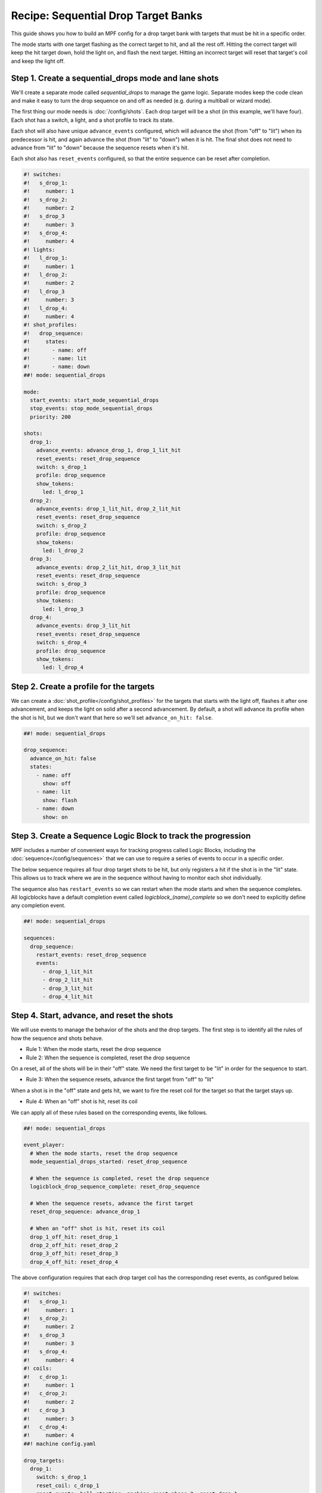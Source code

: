 Recipe: Sequential Drop Target Banks
========================================

This guide shows you how to build an MPF config for a drop target bank with
targets that must be hit in a specific order.

The mode starts with one target flashing as the correct target to hit, and all
the rest off. Hitting the correct target will keep the hit target down, hold the
light on, and flash the next target. Hitting an incorrect target will reset that
target's coil and keep the light off.


Step 1. Create a sequential_drops mode and lane shots
----------------------------------------------

We'll create a separate mode called *sequential_drops* to manage the game logic.
Separate modes keep the code clean and make it easy to turn the drop sequence on
and off as needed (e.g. during a multiball or wizard mode).

The first thing our mode needs is :doc:`/config/shots`. Each drop target will be
a shot (in this example, we'll have four). Each shot has a switch, a light, and
a shot profile to track its state.

Each shot will also have unique ``advance_events`` configured, which will
advance the shot (from "off" to "lit") when its predecessor is hit, and again
advance the shot (from "lit" to "down") when it is hit. The final shot does not
need to advance from "lit" to "down" because the sequence resets when it's hit.

Each shot also has ``reset_events`` configured, so that the entire sequence can
be reset after completion.


.. code-block:: mpf-config

  #! switches:
  #!   s_drop_1:
  #!     number: 1
  #!   s_drop_2:
  #!     number: 2
  #!   s_drop_3
  #!     number: 3
  #!   s_drop_4:
  #!     number: 4
  #! lights:
  #!   l_drop_1:
  #!     number: 1
  #!   l_drop_2:
  #!     number: 2
  #!   l_drop_3
  #!     number: 3
  #!   l_drop_4:
  #!     number: 4
  #! shot_profiles:
  #!   drop_sequence:
  #!     states:
  #!       - name: off
  #!       - name: lit
  #!       - name: down
  ##! mode: sequential_drops

  mode:
    start_events: start_mode_sequential_drops
    stop_events: stop_mode_sequential_drops
    priority: 200

  shots:
    drop_1:
      advance_events: advance_drop_1, drop_1_lit_hit
      reset_events: reset_drop_sequence
      switch: s_drop_1
      profile: drop_sequence
      show_tokens:
        led: l_drop_1
    drop_2:
      advance_events: drop_1_lit_hit, drop_2_lit_hit
      reset_events: reset_drop_sequence
      switch: s_drop_2
      profile: drop_sequence
      show_tokens:
        led: l_drop_2
    drop_3:
      advance_events: drop_2_lit_hit, drop_3_lit_hit
      reset_events: reset_drop_sequence
      switch: s_drop_3
      profile: drop_sequence
      show_tokens:
        led: l_drop_3
    drop_4:
      advance_events: drop_3_lit_hit
      reset_events: reset_drop_sequence
      switch: s_drop_4
      profile: drop_sequence
      show_tokens:
        led: l_drop_4


Step 2. Create a profile for the targets
------------------------------------------

We can create a :doc:`shot_profile</config/shot_profiles>` for the targets that
starts with the light off, flashes it after one advancement, and keeps the light
on solid after a second advancement. By default, a shot will advance its profile
when the shot is hit, but we don't want that here so we'll set
``advance_on_hit: false``.

.. code-block:: mpf-config

  ##! mode: sequential_drops

  drop_sequence:
    advance_on_hit: false
    states:
      - name: off
        show: off
      - name: lit
        show: flash
      - name: down
        show: on

Step 3. Create a Sequence Logic Block to track the progression
--------------------------------------------------------------

MPF includes a number of convenient ways for tracking progress called Logic
Blocks, including the :doc:`sequence</config/sequences>` that we can use to
require a series of events to occur in a specific order.

The below sequence requires all four drop target shots to be hit, but only
registers a hit if the shot is in the "lit" state. This allows us to track where
we are in the sequence without having to monitor each shot individually.

The sequence also has ``restart_events`` so we can restart when the mode starts
and when the sequence completes. All logicblocks have a default completion event
called *logicblock_(name)_complete* so we don't need to explicitly define any
completion event.

.. code-block:: mpf-config

  ##! mode: sequential_drops

  sequences:
    drop_sequence:
      restart_events: reset_drop_sequence
      events:
        - drop_1_lit_hit
        - drop_2_lit_hit
        - drop_3_lit_hit
        - drop_4_lit_hit


Step 4. Start, advance, and reset the shots
-------------------------------------------

We will use events to manage the behavior of the shots and the drop targets. The
first step is to identify all the rules of how the sequence and shots behave.

* Rule 1: When the mode starts, reset the drop sequence
* Rule 2: When the sequence is completed, reset the drop sequence

On a reset, all of the shots will be in their "off" state. We need the first
target to be "lit" in order for the sequence to start.

* Rule 3: When the sequence resets, advance the first target from "off" to "lit"

When a shot is in the "off" state and gets hit, we want to fire the reset coil
for the target so that the target stays up.

* Rule 4: When an "off" shot is hit, reset its coil

We can apply all of these rules based on the corresponding events, like follows.


.. code-block:: mpf-config

  ##! mode: sequential_drops

  event_player:
    # When the mode starts, reset the drop sequence
    mode_sequential_drops_started: reset_drop_sequence

    # When the sequence is completed, reset the drop sequence
    logicblock_drop_sequence_complete: reset_drop_sequence

    # When the sequence resets, advance the first target
    reset_drop_sequence: advance_drop_1

    # When an "off" shot is hit, reset its coil
    drop_1_off_hit: reset_drop_1
    drop_2_off_hit: reset_drop_2
    drop_3_off_hit: reset_drop_3
    drop_4_off_hit: reset_drop_4

The above configuration requires that each drop target coil has the
corresponding reset events, as configured below.

.. code-block:: mpf-config

  #! switches:
  #!   s_drop_1:
  #!     number: 1
  #!   s_drop_2:
  #!     number: 2
  #!   s_drop_3
  #!     number: 3
  #!   s_drop_4:
  #!     number: 4
  #! coils:
  #!   c_drop_1:
  #!     number: 1
  #!   c_drop_2:
  #!     number: 2
  #!   c_drop_3
  #!     number: 3
  #!   c_drop_4:
  #!     number: 4
  ##! machine config.yaml

  drop_targets:
    drop_1:
      switch: s_drop_1
      reset_coil: c_drop_1
      reset_events: ball_starting, machine_reset_phase_3, reset_drop_1
    drop_2:
      switch: s_drop_1
      reset_coil: c_drop_1
      reset_events: ball_starting, machine_reset_phase_3, reset_drop_2
    drop_3:
      switch: s_drop_1
      reset_coil: c_drop_1
      reset_events: ball_starting, machine_reset_phase_3, reset_drop_3
    drop_4:
      switch: s_drop_1
      reset_coil: c_drop_1
      reset_events: ball_starting, machine_reset_phase_3, reset_drop_4


Step 5. Rewards for progression and completion
----------------------------------------------

When a drop target is hit, The sequence logic block keeps track of whether it is
the part of the sequence or not. We can easily award points for progression with
the *logicblock_(name)_hit* event (when a lit target is hit) and the
*logicblock_(name)_complete* event (when the full sequence is completed).


.. code-block:: mpf-config

  ##! mode: sequential_drops

  variable_player:
    logicblock_drop_sequence_hit:
      score: 1000
    logicblock_drop_sequence_complete:
      score: 50_000


Full Example Code
-----------------

The full code from this example can be found as a fully-working game template in
the MPF Examples repository.

https://github.com/missionpinball/mpf-examples/tree/dev/cookbook/sequential_drop_banks


Related Docs
------------

* :doc:`/config/shots`
* :doc:`/config/shot_groups`
* :doc:`/config/shot_profiles`
* :doc:`/config/sequences`
* :doc:`/config/variable_player`
